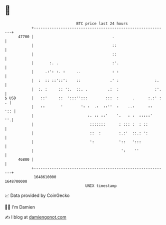* 👋

#+begin_example
                                   BTC price last 24 hours                    
               +------------------------------------------------------------+ 
         47700 |                                   .                        | 
               |                                   ::                       | 
               |                                   ::                       | 
               |       :. .                        :'.                      | 
               |     .:': :. :     ..              : :                      | 
               |  :  :: ::'::':    ::             .' :                :.    | 
               |  :. :     :: ':.  ::. .         .:  :                :'.   | 
   $ USD       |   ::'     ::  ':::'':::        :::  :      .      :.:' : . | 
               |   ::       '        ': :  .:  ::''  :    ..:      ::   ':: | 
               |                        :. :: ::'    '.   : :  :::::'    ''.| 
               |                         :::::::      : ::: :  : ::         | 
               |                         ::  :        :.:'  ::.: ':         | 
               |                         ':           '::   ':::            | 
               |                                       ':    ''             | 
         46800 |                                                            | 
               +------------------------------------------------------------+ 
                1648610000                                        1648700000  
                                       UNIX timestamp                         
#+end_example
📈 Data provided by CoinGecko

🧑‍💻 I'm Damien

✍️ I blog at [[https://www.damiengonot.com][damiengonot.com]]
